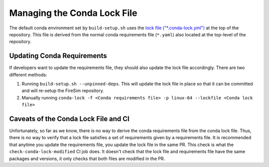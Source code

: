 Managing the Conda Lock File
------------------------------

The default conda environment set by ``build-setup.sh`` uses the `lock file ("*.conda-lock.yml") <https://github.com/conda-incubator/conda-lock>`_ at the top of the repository.
This file is derived from the normal conda requirements file (``*.yaml``) also located at the top-level of the repository.

Updating Conda Requirements
===========================

If developers want to update the requirements file, they should also update the lock file accordingly.
There are two different methods:

#. Running ``build-setup.sh --unpinned-deps``. This will update the lock file in place so that it can be committed and will re-setup the FireSim repository.
#. Manually running ``conda-lock -f <Conda requirements file> -p linux-64 --lockfile <Conda lock file>``

Caveats of the Conda Lock File and CI
=====================================

Unfortunately, so far as we know, there is no way to derive the conda requirements file from the conda lock file.
Thus, there is no way to verify that a lock file satisfies a set of requirements given by a requirements file.
It is recommended that anytime you update the requirements file, you update the lock file in the same PR.
This check is what the ``check-conda-lock-modified`` CI job does.
It doesn't check that the lock file and requirements file have the same packages and versions, it only checks that both files are modified in the PR.
